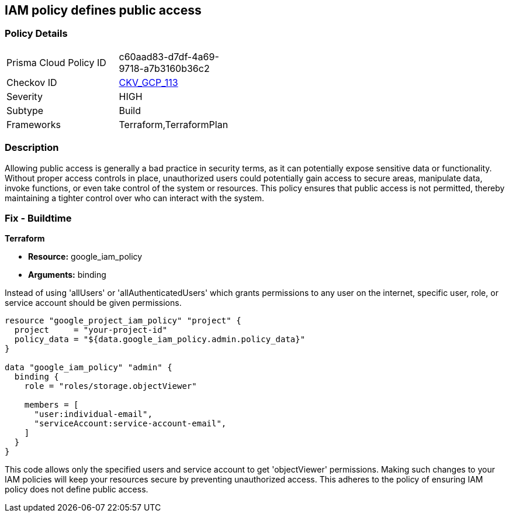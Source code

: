 
== IAM policy defines public access

=== Policy Details

[width=45%]
[cols="1,1"]
|===
|Prisma Cloud Policy ID
| c60aad83-d7df-4a69-9718-a7b3160b36c2

|Checkov ID
| https://github.com/bridgecrewio/checkov/blob/main/checkov/terraform/checks/data/gcp/GooglePolicyIsPrivate.py[CKV_GCP_113]

|Severity
|HIGH

|Subtype
|Build

|Frameworks
|Terraform,TerraformPlan

|===

=== Description

Allowing public access is generally a bad practice in security terms, as it can potentially expose sensitive data or functionality. Without proper access controls in place, unauthorized users could potentially gain access to secure areas, manipulate data, invoke functions, or even take control of the system or resources. This policy ensures that public access is not permitted, thereby maintaining a tighter control over who can interact with the system.

=== Fix - Buildtime

*Terraform*

* *Resource:* google_iam_policy
* *Arguments:* binding

Instead of using 'allUsers' or 'allAuthenticatedUsers' which grants permissions to any user on the internet, specific user, role, or service account should be given permissions.

[source,go]
----
resource "google_project_iam_policy" "project" {
  project     = "your-project-id"
  policy_data = "${data.google_iam_policy.admin.policy_data}"
}

data "google_iam_policy" "admin" {
  binding {
    role = "roles/storage.objectViewer"

    members = [
      "user:individual-email",
      "serviceAccount:service-account-email",
    ]
  }
}
----

This code allows only the specified users and service account to get 'objectViewer' permissions. Making such changes to your IAM policies will keep your resources secure by preventing unauthorized access. This adheres to the policy of ensuring IAM policy does not define public access.

